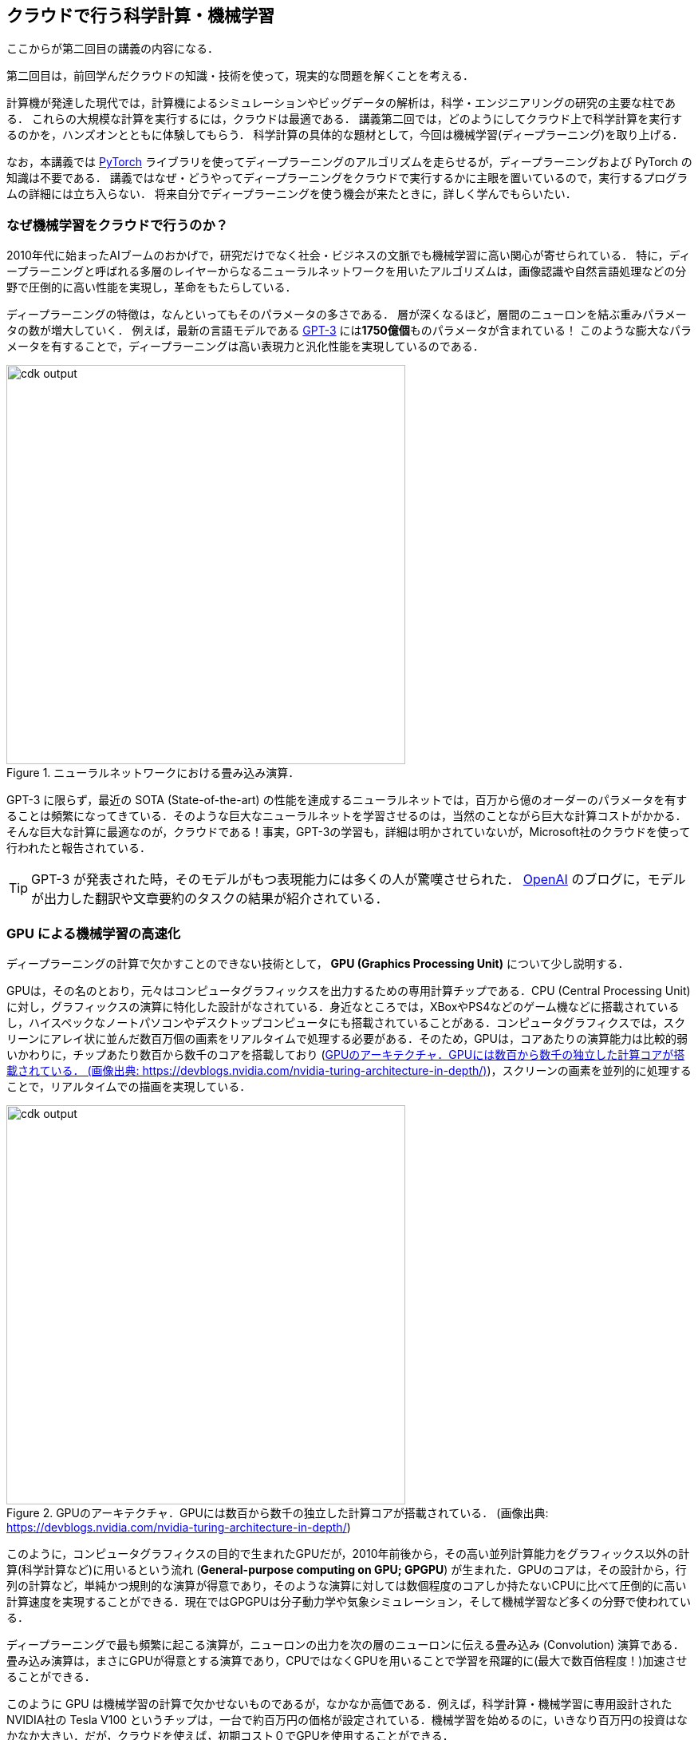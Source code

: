 [[sec_scientific_computing]]
== クラウドで行う科学計算・機械学習

ここからが第二回目の講義の内容になる．

第二回目は，前回学んだクラウドの知識・技術を使って，現実的な問題を解くことを考える．

計算機が発達した現代では，計算機によるシミュレーションやビッグデータの解析は，科学・エンジニアリングの研究の主要な柱である．
これらの大規模な計算を実行するには，クラウドは最適である．
講義第二回では，どのようにしてクラウド上で科学計算を実行するのかを，ハンズオンとともに体験してもらう．
科学計算の具体的な題材として，今回は機械学習(ディープラーニング)を取り上げる．

なお，本講義では https://pytorch.org/[PyTorch] ライブラリを使ってディープラーニングのアルゴリズムを走らせるが，ディープラーニングおよび PyTorch の知識は不要である．
講義ではなぜ・どうやってディープラーニングをクラウドで実行するかに主眼を置いているので，実行するプログラムの詳細には立ち入らない．
将来自分でディープラーニングを使う機会が来たときに，詳しく学んでもらいたい．

=== なぜ機械学習をクラウドで行うのか？

2010年代に始まったAIブームのおかげで，研究だけでなく社会・ビジネスの文脈でも機械学習に高い関心が寄せられている．
特に，ディープラーニングと呼ばれる多層のレイヤーからなるニューラルネットワークを用いたアルゴリズムは，画像認識や自然言語処理などの分野で圧倒的に高い性能を実現し，革命をもたらしている．

ディープラーニングの特徴は，なんといってもそのパラメータの多さである．
層が深くなるほど，層間のニューロンを結ぶ重みパラメータの数が増大していく．
例えば，最新の言語モデルである https://arxiv.org/abs/2005.14165[GPT-3] には**1750億個**ものパラメータが含まれている！
このような膨大なパラメータを有することで，ディープラーニングは高い表現力と汎化性能を実現しているのである．

.ニューラルネットワークにおける畳み込み演算．
image::imgs/neural_network.png[cdk output, 500, align="center"]

GPT-3 に限らず，最近の SOTA (State-of-the-art) の性能を達成するニューラルネットでは，百万から億のオーダーのパラメータを有することは頻繁になってきている．そのような巨大なニューラルネットを学習させるのは，当然のことながら巨大な計算コストがかかる．そんな巨大な計算に最適なのが，クラウドである！事実，GPT-3の学習も，詳細は明かされていないが，Microsoft社のクラウドを使って行われたと報告されている．

[TIP]
====
GPT-3 が発表された時，そのモデルがもつ表現能力には多くの人が驚嘆させられた． https://openai.com/blog/better-language-models/#task5[OpenAI] のブログに，モデルが出力した翻訳や文章要約のタスクの結果が紹介されている．
====

=== GPU による機械学習の高速化

ディープラーニングの計算で欠かすことのできない技術として， **GPU (Graphics Processing Unit)** について少し説明する．

GPUは，その名のとおり，元々はコンピュータグラフィックスを出力するための専用計算チップである．CPU (Central Processing Unit) に対し，グラフィックスの演算に特化した設計がなされている．身近なところでは，XBoxやPS4などのゲーム機などに搭載されているし，ハイスペックなノートパソコンやデスクトップコンピュータにも搭載されていることがある．コンピュータグラフィクスでは，スクリーンにアレイ状に並んだ数百万個の画素をリアルタイムで処理する必要がある．そのため，GPUは，コアあたりの演算能力は比較的弱いかわりに，チップあたり数百から数千のコアを搭載しており (<<gpu_architecture>>)，スクリーンの画素を並列的に処理することで，リアルタイムでの描画を実現している．

[[gpu_architecture]]
.GPUのアーキテクチャ．GPUには数百から数千の独立した計算コアが搭載されている． (画像出典: https://devblogs.nvidia.com/nvidia-turing-architecture-in-depth/)
image::imgs/gpu_architecture.jpg[cdk output, 500, align="center"]

このように，コンピュータグラフィクスの目的で生まれたGPUだが，2010年前後から，その高い並列計算能力をグラフィックス以外の計算(科学計算など)に用いるという流れ (**General-purpose computing on GPU; GPGPU**) が生まれた．GPUのコアは，その設計から，行列の計算など，単純かつ規則的な演算が得意であり，そのような演算に対しては数個程度のコアしか持たないCPUに比べて圧倒的に高い計算速度を実現することができる．現在ではGPGPUは分子動力学や気象シミュレーション，そして機械学習など多くの分野で使われている．

ディープラーニングで最も頻繁に起こる演算が，ニューロンの出力を次の層のニューロンに伝える畳み込み (Convolution) 演算である．畳み込み演算は，まさにGPUが得意とする演算であり，CPUではなくGPUを用いることで学習を飛躍的に(最大で数百倍程度！)加速させることができる．

このように GPU は機械学習の計算で欠かせないものであるが，なかなか高価である．例えば，科学計算・機械学習に専用設計されたNVIDIA社の Tesla V100 というチップは，一台で約百万円の価格が設定されている．機械学習を始めるのに，いきなり百万円の投資はなかなか大きい．だが，クラウドを使えば，初期コスト０でGPUを使用することができる．

[NOTE]
====
機械学習を行うのに，V100が必ずしも必要というわけではない．
むしろ，研究者などでしばしば行われるのは，コンピュータゲームに使われるグラフィックス用のGPUを買ってきて(NVIDIA GeForceシリーズなど)，開発のときはをそれを用いる，というアプローチである．
グラフィックス用のいわゆる"コンシューマGPU"は，市場の需要が大きいおかげで，10万円前後の価格で購入することができる．
V100と比べると，コンシューマGPUはコアの数が少なかったり，メモリーが小さかったりなどで劣る点があるが，ディープラーニングの計算は特に問題なく実行することができ，開発の段階では十分な性能である．

プログラムができあがって，ビッグデータの解析や，モデルをさらに大きくしたいときなどに，クラウドは有効だろう．
====

クラウドでGPUを使うには，GPUが搭載されたEC2インスタンスタイプ (`P3`, `P2`, `G3`, `G4` など) を選択しなければならない．
<<table_gpu_instances>> に，代表的なGPU搭載のインスタンスタイプを挙げる (執筆時点(2020/06)での情報)．

[[table_gpu_instances]]
[cols="1,1,1,1,1,1,1", options="header"]
.GPUを搭載したEC2インスタンスタイプ
|===
|Instance
|GPUs
|GPU model
|GPU Mem (GiB)
|vCPU
|Mem (GiB)
|Price per hour ($)

|p3.2xlarge
|1
|NVIDIA V100
|16
|8
|61
|3.06

|p3n.16xlarge
|8
|NVIDIA V100
|128
|64
|488
|24.48

|p2.xlarge
|1
|NVIDIA K80
|12
|4
|61
|0.9

|g4dn.xlarge
|1
|NVIDIA T4
|16
|4
|16
|0.526

|===

<<table_gpu_instances>> からわかるとおり，CPUのみのインスタンスと比べると少し高い価格設定になっている．
また，古い世代のGPU (V100に対してのK80) はより安価な価格で提供されている．
GPUの搭載数は1台から最大で8台まで選択することが可能である．

GPUを搭載した一番安いインスタンスタイプは， `g2dn.xlarge` であり，これには廉価かつ省エネルギー設計の NVIDIA T4 が搭載されている．今回のハンズオンでは，このインスタンスを使用して，ディープラーニングの計算を行ってみる．

[TIP]
====
<<table_gpu_instances>> の価格は `us-east-1` のもの．地域によって多少価格設定が異なることがある．
====

[NOTE]
====
V100を一台搭載した `p3.2xlarge` の利用料金は一時間あたり $3.06 である．V100が約百万円で売られていることを考えると，約3000時間 (= 124日間)，通算で計算を行った場合に，クラウドを使うよりもV100を自分で買ったほうがお得になる，という計算になる．
(実際には，自前でV100を用意する場合は，V100だけでなく，CPUやネットワーク機器，電気使用料も必要なので，百万円よりもさらにコストがかかる．)
====

[TIP]
====
GPT-3 で使われた計算リソースの詳細は論文でも明かされていないのだが， https://lambdalabs.com/blog/demystifying-gpt-3/[Lambda社のブログ]で興味深い考察が行われている (Lambda社は機械学習に特化したクラウドサービスを提供している)．

記事によると，1750億のパラメータを学習するには，一台のGPU (NVIDIA V100)を用いた場合，342年の月日と460万ドルのクラウド利用料が必要となる，とのことである．GPT-3のチームは，複数のGPUに処理を分散することで現実的な時間のうちに学習を完了させたのであろうが，このレベルのモデルになってくるとクラウド技術の限界を攻めないと達成できないことは確かである．
====

